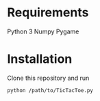 * Requirements
Python 3
Numpy
Pygame
* Installation
Clone this repository and run

=python /path/to/TicTacToe.py=
